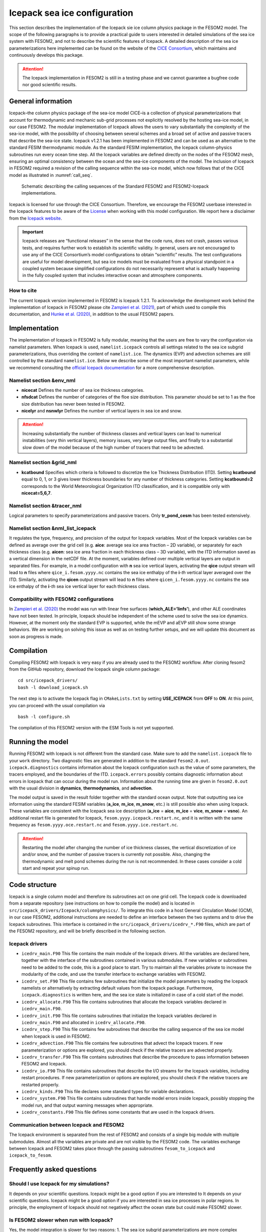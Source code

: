 .. _icepack_in_fesom:

Icepack sea ice configuration
*****************************

This section describes the implementation of the Icepack sie ice column physics package in the FESOM2 model. The scope of the following paragraphs is to provide a practical guide to users interested in detailed simulations of the sea ice system with FESOM2, and not to describe the scientific features of Icepack. A detailed description of the sea ice parameterizations here implemented can be found on the website of the `CICE Consortium <https://github.com/CICE-Consortium/Icepack/wiki/Icepack-Release-Table>`_, which maintains and continuously develops this package. 

.. attention::
   The Icepack implementation in FESOM2 is still in a testing phase and we cannot guarantee a bugfree code nor good scientific results.

General information
===================

Icepack–the column physics package of the sea-ice model CICE–is a collection of physical parameterizations that account for thermodynamic and mechanic sub-grid processes not explicitly resolved by the hosting sea-ice model, in our case FESOM2. The modular implementation of Icepack allows the users to vary substantially the complexity of the sea-ice model, with the possibility of choosing between several schemes and a broad set of active and passive tracers that describe the sea-ice state. Icepack v1.2.1 has been implemented in FESOM2 and can be used as an alternative to the standard FESIM thermodynamic module. As the standard FESIM implementation, the Icepack column-physics subroutines run every ocean time step. All the Icepack variables are defined directly on the nodes of the FESOM2 mesh, ensuring an optimal consistency between the ocean and the sea-ice components of the model. The inclusion of Icepack in FESOM2 required a revision of the calling sequence within the sea-ice model, which now follows that of the CICE model as illustrated in :numref:`call_seq`.

.. _call_seq:
.. figure:: img/call_seq.png

   Schematic describing the calling sequences of the Standard FESOM2 and FESOM2-Icepack implementations.

Icepack is licensed for use through the CICE Consortium. Therefore, we encourage the FESOM2 userbase interested in the Icepack features to be aware of the `License <https://github.com/CICE-Consortium/Icepack/blob/master/LICENSE.pdf>`_ when working with this model configuration. We report here a disclaimer from the `Icepack website <https://github.com/CICE-Consortium/Icepack/wiki>`_.

.. important::  
   Icepack releases are “functional releases” in the sense that the code runs, does not crash, passes various tests, and requires further work to establish its scientific validity. In general, users are not encouraged to use any of the CICE Consortium’s model configurations to obtain “scientific” results. The test configurations are useful for model development, but sea ice models must be evaluated from a physical standpoint in a coupled system because simplified configurations do not necessarily represent what is actually happening in the fully coupled system that includes interactive ocean and atmosphere components.

How to cite
"""""""""""

The current Icepack version implemented in FESOM2 is Icepack 1.2.1. To acknowledge the development work behind the implementation of Icepack in FESOM2 please cite `Zampieri et al. (2021) <https://search.proquest.com/docview/2469422827?fromopenview=true&pq-origsite=gscholar>`_, part of which used to compile this documentation, and `Hunke et al. (2020) <https://zenodo.org/record/3712299#.Xvn3DPJS9TZ>`_, in addition to the usual FESOM2 papers.

Implementation
==============

The implementation of Icepack in FESOM2 is fully modular, meaning that the users are free to vary the configuration via namelist parameters. When Icepack is used, ``namelist.icepack`` controls all settings related to the sea ice subgrid parameterizations, thus overriding the content of ``namelist.ice``. The dynamics (EVP) and advection schemes are still controlled by the standard ``namelist.ice``. Below we describe some of the most important namelist parameters, while we recommend consulting the `official Icepack documentation <https://buildmedia.readthedocs.org/media/pdf/cice-consortium-icepack/icepack1.2.1/cice-consortium-icepack.pdf>`_ for a more comprehensive description.

Namelist section &env_nml
"""""""""""""""""""""""""

- **nicecat** Defines the number of sea ice thickness categories.
- **nfsdcat** Defines the number of categories of the floe size distribution. This parameter should be set to 1 as the floe size distribution has never been tested in FESOM2.
- **nicelyr** and **nsnwlyr** Defines the number of vertical layers in sea ice and snow.

.. attention::
   Increasing substantially the number of thickness classes and vertical layers can lead to numerical instabilities (very thin vertical layers), memory issues, very large output files, and finally to a substantial slow down of the model because of the high number of tracers that need to be advected.

Namelist section &grid_nml
""""""""""""""""""""""""""

- **kcatbound** Specifies which criteria is followed to discretize the Ice Thickness Distribution (ITD). Setting **kcatbound** equal to 0, 1, or 3 gives lower thickness boundaries for any number of thickness categories. Setting **kcatbound=2** corresponds to the World Meteorological Organization ITD classification, and it is compatible only with **nicecat=5,6,7**.

Namelist section &tracer_nml
""""""""""""""""""""""""""""

Logical parameters to specify parameterizations and passive tracers. Only **tr_pond_cesm** has been tested extensively.  

Namelist section &nml_list_icepack
""""""""""""""""""""""""""""""""""

It regulates the type, frequency, and precision of the output for Icepack variables. Most of the Icepack variables can be defined as average over the grid cell (e.g. **aice**: average sea ice area fraction – 2D variable), or separately for each thickness class (e.g. **aicen**: sea ice area fraction in each thickness class – 3D variable), with the ITD information saved as a vertical dimension in the netCDF file. At the moment, variables defined over multiple vertical layers are output in separated files. For example, in a model configuration with **n** sea ice vertical layers, activating the **qice** output stream will lead to **n** files where ``qice_i.fesom.yyyy.nc`` contains the sea ice enthalpy of the **i**-*th* vertical layer averaged over the ITD. Similarly, activating the **qicen** output stream will lead to **n** files where ``qicen_i.fesom.yyyy.nc`` contains the sea ice enthalpy of the **i**-*th* sea ice vertical layer for each thickness class.

Compatibility with FESOM2 configurations
""""""""""""""""""""""""""""""""""""""""

In `Zampieri et al. (2020) <https://search.proquest.com/docview/2469422827?fromopenview=true&pq-origsite=gscholar>`_ the model was run with linear free surfaces (**which_ALE=’linfs’**), and other ALE coordinates have not been tested. In principle, Icepack should be independent of the scheme used to solve the sea ice dynamics. However, at the moment only the standard EVP is supported, while the mEVP and aEVP still show some strange behaviors. We are working on solving this issue as well as on testing further setups, and we will update this document as soon as progress is made.

Compilation
===========

Compiling FESOM2 with Icepack is very easy if you are already used to the FESOM2 workflow. After cloning fesom2 from the GitHub repository, download the Icepack single column package:
::

   cd src/icepack_drivers/
   bash -l download_icepack.sh
The next step is to activate the Icepack flag in ``CMakeLists.txt`` by setting **USE_ICEPACK** from **OFF** to **ON**. At this point, you can proceed with the usual compilation via
::

   bash -l configure.sh   
The compilation of this FESOM2 version with the ESM Tools is not yet supported.

Running the model
=================

Running FESOM2 with Icepack is not different from the standard case. Make sure to add the ``namelist.icepack`` file to your ``work`` directory. Two diagnostic files are generated in addition to the standard ``fesom2.0.out``. ``icepack.diagnostics`` contains information about the Icepack configuration such as the value of some parameters, the tracers employed, and the boundaries of the ITD. ``icepack.errors`` possibly contains diagnostic information about errors in Icepack that can occur during the model run. Information about the running time are given in ``fesom2.0.out`` with the usual division in **dynamics**, **thermodynamics**, and **advection**.

The model output is saved in the result folder together with the standard ocean output. Note that outputting sea ice information using the standard FESIM variables (**a_ice**, **m_ice**, **m_snow**, etc.) is still possible also when using Icepack. These variables are consistent with the Icepack sea ice description (**a_ice** = **aice**, **m_ice** = **vice**, **m_snow** = **vsno**). An additional restart file is generated for Icepack, ``fesom.yyyy.icepack.restart.nc``, and it is written with the same frequency as ``fesom.yyyy.oce.restart.nc`` and ``fesom.yyyy.ice.restart.nc``.

.. attention::
   Restarting the model after changing the number of ice thickness classes, the vertical discretization of ice and/or snow, and the number of passive tracers is currently not possible. Also, changing the thermodynamic and melt pond schemes during the run is not recommended. In these cases consider a cold start and repeat your spinup run.

Code structure
==============

Icepack is a single column model and therefore its subroutines act on one grid cell. The Icepack code is downloaded from a separate repository (see instructions on how to compile the model) and is located in ``src/icepack_drivers/Icepack/columnphysics/``. To integrate this code in a host General Circulation Model (GCM), in our case FESOM2, additional instructions are needed to define an interface between the two systems and to drive the Icepack subroutines. This interface is contained in the ``src/icepack_drivers/icedrv_*.F90`` files, which are part of the FESOM2 repository, and will be briefly described in the following section.

Icepack drivers
"""""""""""""""

- ``icedrv_main.F90`` This file contains the main module of the Icepack drivers. All the variables are declared here, together with the interface of the subroutines contained in various submodules. If new variables or subroutines need to be added to the code, this is a good place to start. Try to maintain all the variables private to increase the modularity of the code, and use the transfer interface to exchange variables with FESOM2. 

- ``icedrv_set.F90`` This file contains few subroutines that initialize the model parameters by reading the Icepack namelists or alternatively by extracting default values from the Icepack package. Furthermore, ``icepack.diagnostics`` is written here, and the sea ice state is initialized in case of a cold start of the model.  

- ``icedrv_allocate.F90`` This file contains subroutines that allocate the Icepack variables declared in ``icedrv_main.F90``. 

- ``icedrv_init.F90`` This file contains subroutines that initialize the Icepack variables declared in ``icedrv_main.F90`` and allocated in ``icedrv_allocate.F90``.

- ``icedrv_step.F90`` This file contains few subroutines that describe the calling sequence of the sea ice model when Icepack is used in FESOM2.  

- ``icedrv_advection.F90`` This file contains few subroutines that advect the Icepack tracers. If new parameterization or options are explored, you should check if the relative tracers are advected properly.  

- ``icedrv_transfer.F90`` This file contains subroutines that describe the procedure to pass information between FESOM2 and Icepack.

- ``icedrv_io.F90`` This file contains subroutines that describe the I/O streams for the Icepack variables, including restart procedures. If new parameterization or options are explored, you should check if the relative tracers are restarted properly. 

- ``icedrv_kinds.F90`` This file declares some standard types for variable declarations. 

- ``icedrv_system.F90`` This file contains subroutines that handle model errors inside Icepack, possibly stopping the model run, and that output warning messages when appropriate.

- ``icedrv_constants.F90`` This file defines some constants that are used in the Icepack drivers.

Communication between Icepack and FESOM2
""""""""""""""""""""""""""""""""""""""""

The Icepack environment is separated from the rest of FESOM2 and consists of a single big module with multiple submodules. Almost all the variables are private and are not visible by the FESOM2 code. The variables exchange between Icepack and FESOM2 takes place through the passing subroutines ``fesom_to_icepack`` and ``icepack_to_fesom``.

Frequently asked questions
==========================

Should I use Icepack for my simulations?
""""""""""""""""""""""""""""""""""""""""

It depends on your scientific questions. Icepack might be a good option if you are interested to It depends on your scientific questions. Icepack might be a good option if you are interested in sea ice processes in polar regions. In principle, the employment of Icepack should not negatively affect the ocean state but could make FESOM2 slower.

Is FESOM2 slower when run with Icepack?
"""""""""""""""""""""""""""""""""""""""

Yes, the model integration is slower for two reasons: 1. The sea ice subgrid parameterizations are more complex compared to the standard FESIM. 2. Much more sea-ice tracers need to be advected. Overall, the sea ice component of FESOM2 becomes approximately four times slower with Icepack. Including additional output related to a more complex sea ice description can also contribute to deteriorating the model performances.    

Which EVP scheme should I use with Icepack?
""""""""""""""""""""""""""""""""""""""""""

In principle, Icepack should be independent of the scheme used to solve the sea ice dynamics. However, at the moment only the standard EVP is supported, while the mEVP and aEVP still exhibit some strange behaviors. We are working on solving this issue and we will update this document as soon as progress is made.

Can Icepack be configured as the standard FESIM?
""""""""""""""""""""""""""""""""""""""""""""""""

Yes, in principle it is possible to run Icepack with a single thickness class and with the 0-layer thermodynamics. However, the results obtained during the testing phase with this configuration were not very convincing and they seemed not compatible with the standard FESOM2 results. More investigations are needed to understand the cause of this behavior, which is likely related to a different implementation of the thermodynamic processes in the model.   

Can Icepack be used in coupled configurations?
""""""""""""""""""""""""""""""""""""""""""""""

No, at the moment FESOM2 with Icepack has not been coupled with atmospheric models. A coupling with OpenIFS is planned and might be released in the upcoming months.

Can Icepack be used with data assimilation?
"""""""""""""""""""""""""""""""""""""""""""

No, at the moment FESOM2 with Icepack has not been equipped with data assimilation capabilities. 
